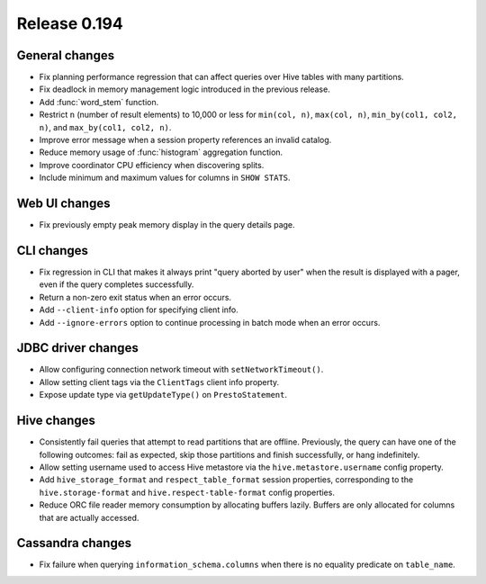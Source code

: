 =============
Release 0.194
=============

General changes
---------------

* Fix planning performance regression that can affect queries over Hive tables
  with many partitions.
* Fix deadlock in memory management logic introduced in the previous release.
* Add :func:`word_stem` function.
* Restrict ``n`` (number of result elements) to 10,000 or less for
  ``min(col, n)``, ``max(col, n)``, ``min_by(col1, col2, n)``, and ``max_by(col1, col2, n)``.
* Improve error message when a session property references an invalid catalog.
* Reduce memory usage of :func:`histogram` aggregation function.
* Improve coordinator CPU efficiency when discovering splits.
* Include minimum and maximum values for columns in ``SHOW STATS``.

Web UI changes
--------------

* Fix previously empty peak memory display in the query details page.

CLI changes
-----------

* Fix regression in CLI that makes it always print "query aborted by user" when
  the result is displayed with a pager, even if the query completes successfully.
* Return a non-zero exit status when an error occurs.
* Add ``--client-info`` option for specifying client info.
* Add ``--ignore-errors`` option to continue processing in batch mode when an error occurs.

JDBC driver changes
-------------------

* Allow configuring connection network timeout with ``setNetworkTimeout()``.
* Allow setting client tags via the ``ClientTags`` client info property.
* Expose update type via ``getUpdateType()`` on ``PrestoStatement``.

Hive changes
------------

* Consistently fail queries that attempt to read partitions that are offline.
  Previously, the query can have one of the following outcomes: fail as expected,
  skip those partitions and finish successfully, or hang indefinitely.
* Allow setting username used to access Hive metastore via the ``hive.metastore.username`` config property.
* Add ``hive_storage_format`` and ``respect_table_format`` session properties, corresponding to
  the ``hive.storage-format`` and ``hive.respect-table-format`` config properties.
* Reduce ORC file reader memory consumption by allocating buffers lazily.
  Buffers are only allocated for columns that are actually accessed.

Cassandra changes
-----------------

* Fix failure when querying ``information_schema.columns`` when there is no equality predicate on ``table_name``.
